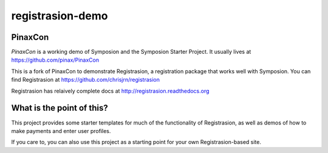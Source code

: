 registrasion-demo
=================

PinaxCon
---------
`PinaxCon` is a working demo of Symposion and the Symposion Starter Project. It usually lives at https://github.com/pinax/PinaxCon

This is a fork of PinaxCon to demonstrate Registrasion, a registration package that works well with Symposion. You can find Registrasion at https://github.com/chrisjrn/registrasion

Registrasion has relaively complete docs at http://registrasion.readthedocs.org


What is the point of this?
--------------------------
This project provides some starter templates for much of the functionality of Registrasion, as well as demos of how to make payments and enter user profiles.

If you care to, you can also use this project as a starting point for your own Registrasion-based site.

